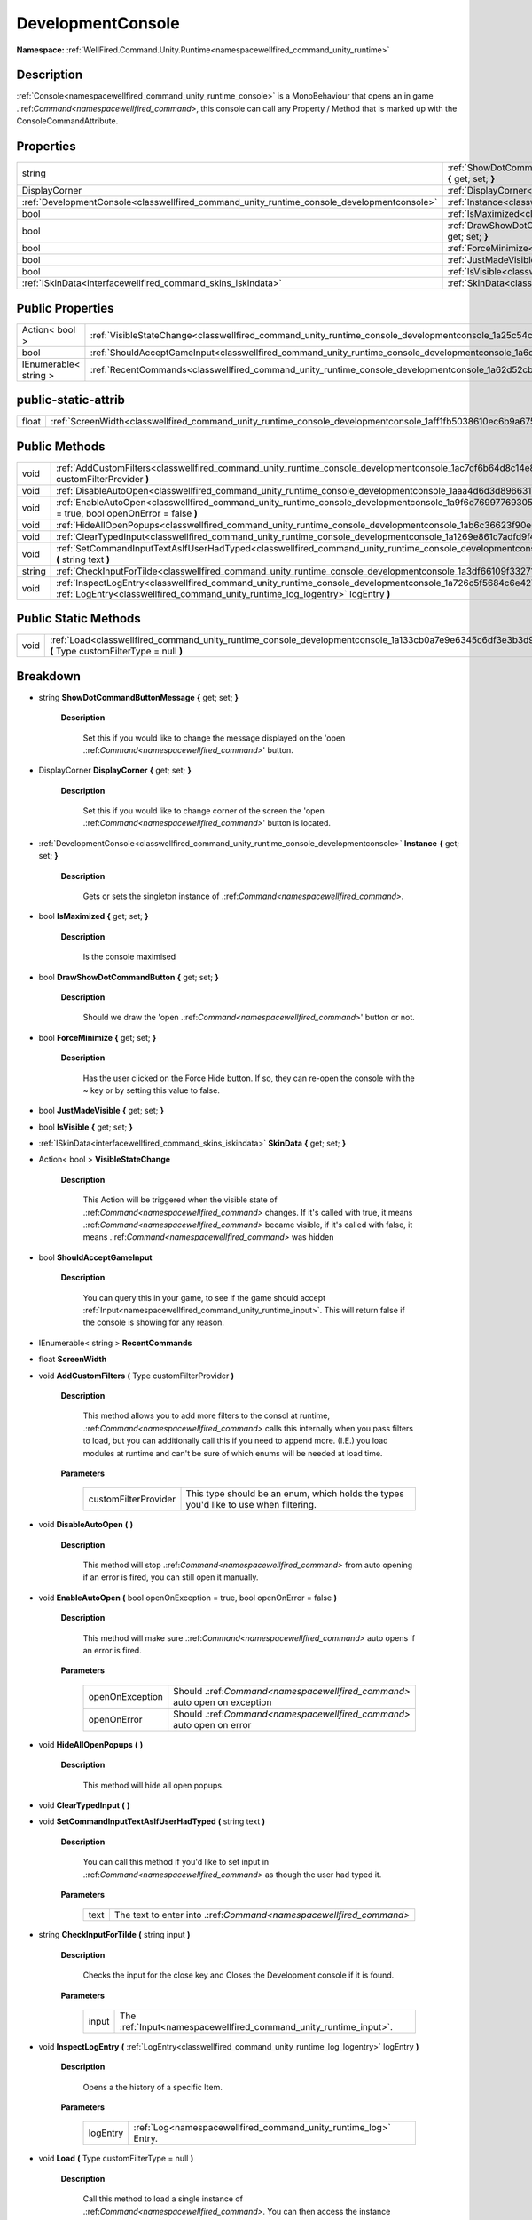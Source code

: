 .. _classwellfired_command_unity_runtime_console_developmentconsole:

DevelopmentConsole
===================

**Namespace:** :ref:`WellFired.Command.Unity.Runtime<namespacewellfired_command_unity_runtime>`

Description
------------

:ref:`Console<namespacewellfired_command_unity_runtime_console>` is a MonoBehaviour that opens an in game .:ref:`Command<namespacewellfired_command>`, this console can call any Property / Method that is marked up with the ConsoleCommandAttribute. 

Properties
-----------

+---------------------------------------------------------------------------------------------+---------------------------------------------------------------------------------------------------------------------------------------------------------------+
|string                                                                                       |:ref:`ShowDotCommandButtonMessage<classwellfired_command_unity_runtime_console_developmentconsole_1ab820544f8e7c7922d9c8251340a81e98>` **{** get; set; **}**   |
+---------------------------------------------------------------------------------------------+---------------------------------------------------------------------------------------------------------------------------------------------------------------+
|DisplayCorner                                                                                |:ref:`DisplayCorner<classwellfired_command_unity_runtime_console_developmentconsole_1a0db29e99e690194f423db909bcdd4cdc>` **{** get; set; **}**                 |
+---------------------------------------------------------------------------------------------+---------------------------------------------------------------------------------------------------------------------------------------------------------------+
|:ref:`DevelopmentConsole<classwellfired_command_unity_runtime_console_developmentconsole>`   |:ref:`Instance<classwellfired_command_unity_runtime_console_developmentconsole_1a7283a0939b39103c6cf7a1128b499d7b>` **{** get; set; **}**                      |
+---------------------------------------------------------------------------------------------+---------------------------------------------------------------------------------------------------------------------------------------------------------------+
|bool                                                                                         |:ref:`IsMaximized<classwellfired_command_unity_runtime_console_developmentconsole_1a87af00df9caf8a0cc0b3198daab7af29>` **{** get; set; **}**                   |
+---------------------------------------------------------------------------------------------+---------------------------------------------------------------------------------------------------------------------------------------------------------------+
|bool                                                                                         |:ref:`DrawShowDotCommandButton<classwellfired_command_unity_runtime_console_developmentconsole_1aa7e9a29b0fc5f0eba36865f99b258b74>` **{** get; set; **}**      |
+---------------------------------------------------------------------------------------------+---------------------------------------------------------------------------------------------------------------------------------------------------------------+
|bool                                                                                         |:ref:`ForceMinimize<classwellfired_command_unity_runtime_console_developmentconsole_1ab9b7ad9d49dc112a5ba1a898bf1bcbf6>` **{** get; set; **}**                 |
+---------------------------------------------------------------------------------------------+---------------------------------------------------------------------------------------------------------------------------------------------------------------+
|bool                                                                                         |:ref:`JustMadeVisible<classwellfired_command_unity_runtime_console_developmentconsole_1af12c87ddb890eea1c4d87c9fc7185300>` **{** get; set; **}**               |
+---------------------------------------------------------------------------------------------+---------------------------------------------------------------------------------------------------------------------------------------------------------------+
|bool                                                                                         |:ref:`IsVisible<classwellfired_command_unity_runtime_console_developmentconsole_1adb53dae3952bd173c75ce28eee406908>` **{** get; set; **}**                     |
+---------------------------------------------------------------------------------------------+---------------------------------------------------------------------------------------------------------------------------------------------------------------+
|:ref:`ISkinData<interfacewellfired_command_skins_iskindata>`                                 |:ref:`SkinData<classwellfired_command_unity_runtime_console_developmentconsole_1a1f5d9d4378de014bee505c26af2118f0>` **{** get; set; **}**                      |
+---------------------------------------------------------------------------------------------+---------------------------------------------------------------------------------------------------------------------------------------------------------------+

Public Properties
------------------

+------------------------+------------------------------------------------------------------------------------------------------------------------------------+
|Action< bool >          |:ref:`VisibleStateChange<classwellfired_command_unity_runtime_console_developmentconsole_1a25c54c0b467a4e18d9f58b98806127ee>`       |
+------------------------+------------------------------------------------------------------------------------------------------------------------------------+
|bool                    |:ref:`ShouldAcceptGameInput<classwellfired_command_unity_runtime_console_developmentconsole_1a6cc0d2e19853be6c1c4b7cbd7db14fde>`    |
+------------------------+------------------------------------------------------------------------------------------------------------------------------------+
|IEnumerable< string >   |:ref:`RecentCommands<classwellfired_command_unity_runtime_console_developmentconsole_1a62d52cbacb31108196eb2cbe4bd8bf18>`           |
+------------------------+------------------------------------------------------------------------------------------------------------------------------------+

public-static-attrib
---------------------

+-------------+--------------------------------------------------------------------------------------------------------------------------+
|float        |:ref:`ScreenWidth<classwellfired_command_unity_runtime_console_developmentconsole_1aff1fb5038610ec6b9a675e5f767e6b52>`    |
+-------------+--------------------------------------------------------------------------------------------------------------------------+

Public Methods
---------------

+-------------+---------------------------------------------------------------------------------------------------------------------------------------------------------------------------------------------------------------------+
|void         |:ref:`AddCustomFilters<classwellfired_command_unity_runtime_console_developmentconsole_1ac7cf6b64d8c14e89d7b680a8c757881b>` **(** Type customFilterProvider **)**                                                    |
+-------------+---------------------------------------------------------------------------------------------------------------------------------------------------------------------------------------------------------------------+
|void         |:ref:`DisableAutoOpen<classwellfired_command_unity_runtime_console_developmentconsole_1aaa4d6d3d89663175cbee1c727c0a4d2c>` **(**  **)**                                                                              |
+-------------+---------------------------------------------------------------------------------------------------------------------------------------------------------------------------------------------------------------------+
|void         |:ref:`EnableAutoOpen<classwellfired_command_unity_runtime_console_developmentconsole_1a9f6e7699776930577e100d177f476ddf>` **(** bool openOnException = true, bool openOnError = false **)**                          |
+-------------+---------------------------------------------------------------------------------------------------------------------------------------------------------------------------------------------------------------------+
|void         |:ref:`HideAllOpenPopups<classwellfired_command_unity_runtime_console_developmentconsole_1ab6c36623f90e61264271089ebf616062>` **(**  **)**                                                                            |
+-------------+---------------------------------------------------------------------------------------------------------------------------------------------------------------------------------------------------------------------+
|void         |:ref:`ClearTypedInput<classwellfired_command_unity_runtime_console_developmentconsole_1a1269e861c7adfd9f4dc45d33a722dce9>` **(**  **)**                                                                              |
+-------------+---------------------------------------------------------------------------------------------------------------------------------------------------------------------------------------------------------------------+
|void         |:ref:`SetCommandInputTextAsIfUserHadTyped<classwellfired_command_unity_runtime_console_developmentconsole_1a6fea30c88ab895ffd8a869a15b78433a>` **(** string text **)**                                               |
+-------------+---------------------------------------------------------------------------------------------------------------------------------------------------------------------------------------------------------------------+
|string       |:ref:`CheckInputForTilde<classwellfired_command_unity_runtime_console_developmentconsole_1a3df66109f33271cd1cb18472b85dc046>` **(** string input **)**                                                               |
+-------------+---------------------------------------------------------------------------------------------------------------------------------------------------------------------------------------------------------------------+
|void         |:ref:`InspectLogEntry<classwellfired_command_unity_runtime_console_developmentconsole_1a726c5f5684c6e427fb51b88cd2a10fb7>` **(** :ref:`LogEntry<classwellfired_command_unity_runtime_log_logentry>` logEntry **)**   |
+-------------+---------------------------------------------------------------------------------------------------------------------------------------------------------------------------------------------------------------------+

Public Static Methods
----------------------

+-------------+-----------------------------------------------------------------------------------------------------------------------------------------------------------+
|void         |:ref:`Load<classwellfired_command_unity_runtime_console_developmentconsole_1a133cb0a7e9e6345c6df3e3b3d908bc0e>` **(** Type customFilterType = null **)**   |
+-------------+-----------------------------------------------------------------------------------------------------------------------------------------------------------+

Breakdown
----------

.. _classwellfired_command_unity_runtime_console_developmentconsole_1ab820544f8e7c7922d9c8251340a81e98:

- string **ShowDotCommandButtonMessage** **{** get; set; **}**

    **Description**

        Set this if you would like to change the message displayed on the 'open .:ref:`Command<namespacewellfired_command>`' button. 

.. _classwellfired_command_unity_runtime_console_developmentconsole_1a0db29e99e690194f423db909bcdd4cdc:

- DisplayCorner **DisplayCorner** **{** get; set; **}**

    **Description**

        Set this if you would like to change corner of the screen the 'open .:ref:`Command<namespacewellfired_command>`' button is located. 

.. _classwellfired_command_unity_runtime_console_developmentconsole_1a7283a0939b39103c6cf7a1128b499d7b:

- :ref:`DevelopmentConsole<classwellfired_command_unity_runtime_console_developmentconsole>` **Instance** **{** get; set; **}**

    **Description**

        Gets or sets the singleton instance of .:ref:`Command<namespacewellfired_command>`. 

.. _classwellfired_command_unity_runtime_console_developmentconsole_1a87af00df9caf8a0cc0b3198daab7af29:

- bool **IsMaximized** **{** get; set; **}**

    **Description**

        Is the console maximised 

.. _classwellfired_command_unity_runtime_console_developmentconsole_1aa7e9a29b0fc5f0eba36865f99b258b74:

- bool **DrawShowDotCommandButton** **{** get; set; **}**

    **Description**

        Should we draw the 'open .:ref:`Command<namespacewellfired_command>`' button or not. 

.. _classwellfired_command_unity_runtime_console_developmentconsole_1ab9b7ad9d49dc112a5ba1a898bf1bcbf6:

- bool **ForceMinimize** **{** get; set; **}**

    **Description**

        Has the user clicked on the Force Hide button. If so, they can re-open the console with the ~ key or by setting this value to false. 

.. _classwellfired_command_unity_runtime_console_developmentconsole_1af12c87ddb890eea1c4d87c9fc7185300:

- bool **JustMadeVisible** **{** get; set; **}**

.. _classwellfired_command_unity_runtime_console_developmentconsole_1adb53dae3952bd173c75ce28eee406908:

- bool **IsVisible** **{** get; set; **}**

.. _classwellfired_command_unity_runtime_console_developmentconsole_1a1f5d9d4378de014bee505c26af2118f0:

- :ref:`ISkinData<interfacewellfired_command_skins_iskindata>` **SkinData** **{** get; set; **}**

.. _classwellfired_command_unity_runtime_console_developmentconsole_1a25c54c0b467a4e18d9f58b98806127ee:

- Action< bool > **VisibleStateChange** 

    **Description**

        This Action will be triggered when the visible state of .:ref:`Command<namespacewellfired_command>` changes. If it's called with true, it means .:ref:`Command<namespacewellfired_command>` became visible, if it's called with false, it means .:ref:`Command<namespacewellfired_command>` was hidden 

.. _classwellfired_command_unity_runtime_console_developmentconsole_1a6cc0d2e19853be6c1c4b7cbd7db14fde:

- bool **ShouldAcceptGameInput** 

    **Description**

        You can query this in your game, to see if the game should accept :ref:`Input<namespacewellfired_command_unity_runtime_input>`. This will return false if the console is showing for any reason. 

.. _classwellfired_command_unity_runtime_console_developmentconsole_1a62d52cbacb31108196eb2cbe4bd8bf18:

- IEnumerable< string > **RecentCommands** 

.. _classwellfired_command_unity_runtime_console_developmentconsole_1aff1fb5038610ec6b9a675e5f767e6b52:

- float **ScreenWidth** 

.. _classwellfired_command_unity_runtime_console_developmentconsole_1ac7cf6b64d8c14e89d7b680a8c757881b:

- void **AddCustomFilters** **(** Type customFilterProvider **)**

    **Description**

        This method allows you to add more filters to the consol at runtime, .:ref:`Command<namespacewellfired_command>` calls this internally when you pass filters to load, but you can additionally call this if you need to append more. (I.E.) you load modules at runtime and can't be sure of which enums will be needed at load time. 

    **Parameters**

        +-----------------------+---------------------------------------------------------------------------------------+
        |customFilterProvider   |This type should be an enum, which holds the types you'd like to use when filtering.   |
        +-----------------------+---------------------------------------------------------------------------------------+
        
.. _classwellfired_command_unity_runtime_console_developmentconsole_1aaa4d6d3d89663175cbee1c727c0a4d2c:

- void **DisableAutoOpen** **(**  **)**

    **Description**

        This method will stop .:ref:`Command<namespacewellfired_command>` from auto opening if an error is fired, you can still open it manually. 

.. _classwellfired_command_unity_runtime_console_developmentconsole_1a9f6e7699776930577e100d177f476ddf:

- void **EnableAutoOpen** **(** bool openOnException = true, bool openOnError = false **)**

    **Description**

        This method will make sure .:ref:`Command<namespacewellfired_command>` auto opens if an error is fired. 

    **Parameters**

        +------------------+----------------------------------------------------------------------------+
        |openOnException   |Should .:ref:`Command<namespacewellfired_command>` auto open on exception   |
        +------------------+----------------------------------------------------------------------------+
        |openOnError       |Should .:ref:`Command<namespacewellfired_command>` auto open on error       |
        +------------------+----------------------------------------------------------------------------+
        
.. _classwellfired_command_unity_runtime_console_developmentconsole_1ab6c36623f90e61264271089ebf616062:

- void **HideAllOpenPopups** **(**  **)**

    **Description**

        This method will hide all open popups. 

.. _classwellfired_command_unity_runtime_console_developmentconsole_1a1269e861c7adfd9f4dc45d33a722dce9:

- void **ClearTypedInput** **(**  **)**

.. _classwellfired_command_unity_runtime_console_developmentconsole_1a6fea30c88ab895ffd8a869a15b78433a:

- void **SetCommandInputTextAsIfUserHadTyped** **(** string text **)**

    **Description**

        You can call this method if you'd like to set input in .:ref:`Command<namespacewellfired_command>` as though the user had typed it. 

    **Parameters**

        +-------------+---------------------------------------------------------------------+
        |text         |The text to enter into .:ref:`Command<namespacewellfired_command>`   |
        +-------------+---------------------------------------------------------------------+
        
.. _classwellfired_command_unity_runtime_console_developmentconsole_1a3df66109f33271cd1cb18472b85dc046:

- string **CheckInputForTilde** **(** string input **)**

    **Description**

        Checks the input for the close key and Closes the Development console if it is found. 

    **Parameters**

        +-------------+--------------------------------------------------------------------+
        |input        |The :ref:`Input<namespacewellfired_command_unity_runtime_input>`.   |
        +-------------+--------------------------------------------------------------------+
        
.. _classwellfired_command_unity_runtime_console_developmentconsole_1a726c5f5684c6e427fb51b88cd2a10fb7:

- void **InspectLogEntry** **(** :ref:`LogEntry<classwellfired_command_unity_runtime_log_logentry>` logEntry **)**

    **Description**

        Opens a the history of a specific Item. 

    **Parameters**

        +-------------+------------------------------------------------------------------+
        |logEntry     |:ref:`Log<namespacewellfired_command_unity_runtime_log>` Entry.   |
        +-------------+------------------------------------------------------------------+
        
.. _classwellfired_command_unity_runtime_console_developmentconsole_1a133cb0a7e9e6345c6df3e3b3d908bc0e:

- void **Load** **(** Type customFilterType = null **)**

    **Description**

        Call this method to load a single instance of .:ref:`Command<namespacewellfired_command>`. You can then access the instance through the Instance property. 

